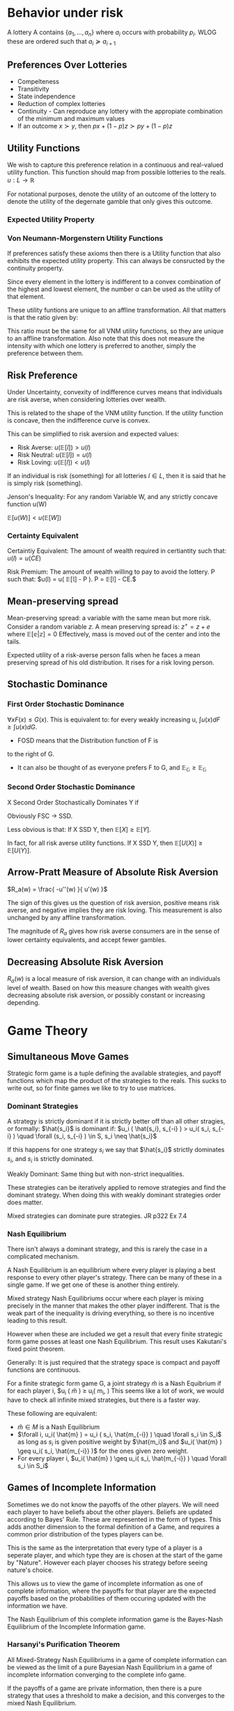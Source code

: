 * Behavior under risk

A lottery A contains $\{ a_1, ... , a_n \}$ where $a_i$ occurs with
probability $p_i$. WLOG these are ordered such that $a_i \succeq a_{i+1}$

** Preferences Over Lotteries

- Compelteness
- Transitivity
- State independence
- Reduction of complex lotteries
- Continuity - Can reproduce any lottery with the appropiate
  combination of the minimum and maximum values
- If an outcome $x \succ y$, then $px + (1-p)z \succ py + (1-p)z$


** Utility Functions

We wish to capture this preference relation in a continuous and
real-valued utility function. This function should map from possible
lotteries to the reals. $u : L \to \mathbb{R}$

For notational purposes, denote the utility of an outcome of the
lottery to denote the utility of the degernate gamble that only gives
this outcome.

*** Expected Utility Property

\begin{equation*}
\forall l \in L\\
u(l) = \sum_{i=1}^n p_i u(a_i )\\
\end{equation*}

*** Von Neumann-Morgenstern Utility Functions
If preferences satisfy these axioms then there is a Utility function
that also exhibits the expected utility property. This can always be
consructed by the continuity property.

Since every element in the lottery is indifferent to a convex
combination of the highest and lowest element, the number $\alpha$ can
be used as the utility of that element.

These utility funtions are unique to an affline transformation. All
that matters is that the ratio given by:
\begin{equation*}
\frac{ u(a) - u(b) }{ u(b) - u(c) } = \frac{1 - \alpha}{\alpha}
\end{equation*}
This ratio must be the same for all VNM utility functions, so they are
unique to an affline transformation. Also note that this does not
measure the intensity with which one lottery is preferred to another,
simply the preference between them.

** Risk Preference

Under Uncertainty, convexity of indifference curves means that
individuals are risk averse, when considering lotteries over wealth.

This is related to the shape of the VNM utility function. If the
utility function is concave, then the indifference curve is convex.

This can be simplified to risk aversion and expected values:
- Risk Averse: $u( \mathbb{E}[l] ) > u(l)$
- Risk Neutral: $u( \mathbb{E}[l] ) = u(l)$
- Risk Loving: $u( \mathbb{E}[l] ) < u(l)$

If an individual is risk (something) for all lotteries $l \in L$, then
it is said that he is simply risk (something).

Jenson's Inequality: For any random Variable W, and any strictly
concave function u(W)

$\mathbb{E}[ u(W) ] < u( \mathbb{E}[W] )$

*** Certainty Equivalent
Certaintiy Equivalent: The amount of wealth required in certiantity
such that: $u(l) = u( CE )$

Risk Premium: The amount of wealth willing to pay to avoid the
lottery. P such that: $u(l) = u( \mathbb{E[l]} - P ). P =
\mathbb{E}[l] - CE.$

** Mean-preserving spread

Mean-preserving spread: a variable with the same mean but more
risk. Consider a random variable $z$. A mean preserving spread is:
$z^+ = z + e$ where $\mathbb{E[e|z]} = 0$ Effectively, mass is moved
out of the center and into the tails.

Expected utility of a risk-averse person falls when he faces a mean
preserving spread of his old distribution. It rises for a risk loving
person.

** Stochastic Dominance

*** First Order Stochastic Dominance
$\forall x F(x) \leq G(x)$.
This is equivalent to: for every weakly increasing u, $\int u(x) dF
\geq \int u(x) dG$.
- FOSD means that the Distribution function of F is
to the right of G.
- It can also be thought of as everyone prefers F to G, and
  $\mathbb{E_G} \geq \mathbb{E_G}$

*** Second Order Stochastic Dominance

X Second Order Stochastically Dominates Y if
\begin{equation*}
\int_0^k \bar{ F(x) }dx \geq \int_0^k \bar{ G(x) }dx\\
\end{equation*}

Obviously FSC $\to$ SSD.

Less obvious is that: If X SSD Y, then $\mathbb{E}[X] \geq
\mathbb{E}[Y]$.

In fact, for all risk averse utility functions. If X SSD Y, then
$\mathbb{E}[U(X)] \geq \mathbb{E}[U(Y)]$.

** Arrow-Pratt Measure of Absolute Risk Aversion

$R_a(w) = \frac{ -u''(w) }{ u'(w) }$

The sign of this gives us the question of risk aversion, positive
means risk averse, and negative implies they are risk loving. This
measurement is also unchanged by any affline transformation.

The magnitude of $R_a$ gives how risk averse consumers are in the
sense of lower certainty equivalents, and accept fewer gambles.

** Decreasing Absolute Risk Aversion

$R_a(w)$ is a local measure of risk aversion, it can change with an
individuals level of wealth. Based on how this measure changes with
wealth gives decreasing absolute risk aversion, or possibly constant
or increasing depending.

* Game Theory

** Simultaneous Move Games

Strategic form game is a tuple defining the available strategies, and
payoff functions which map the product of the strategies to the reals.
This sucks to write out, so for finite games we like to try to use
matrices.

*** Dominant Strategies

A strategy is strictly dominant if it is strictly better off than all
other stragies, or formally: $\hat{s_i}$ is dominant if: $u_i (
\hat{s_i}, s_{-i} ) > u_i( s_i, s_{-i} ) \quad \forall (s_i, s_{-i} )
\in S, s_i \neq \hat{s_i}$

If this happens for one strategy $s_i$ we say that $\hat{s_i}$
strictly dominates $s_i$, and $s_i$ is strictly dominated.

Weakly Dominant: Same thing but with non-strict inequalities.

These strategies can be iteratively applied to remove strategies and
find the dominant strategy. When doing this with weakly dominant
strategies order does matter.

Mixed strategies can dominate pure strategies. JR p322 Ex 7.4

*** Nash Equilibrium

There isn't always a dominant strategy, and this is rarely the case in
a complicated mechanism.

A Nash Equilibrium is an equilibrium where every player is playing a
best response to every other player's strategy. There can be many of
these in a single game. If we get one of these is another thing
entirely.

Mixed strategy Nash Equilibriums occur where each player is mixing
precisely in the manner that makes the other player indifferent. That
is the weak part of the inequality is driving everything, so there is
no incentive leading to this result.

However when these are included we get a result that every finite
strategic form game posses at least one Nash Equilibrium. This result
uses Kakutani's fixed point theorem.

Generally: It is just required that the strategy space is compact and
payoff functions are continuous.

For a finite strategic form game G, a joint strategy $\hat{m}$ is a
Nash Equibrium if for each player i, $u_i ( \hat{m} ) \geq u_i( m_i,
\hat{m_{-i}} ) This seems like a lot of work, we would have to check
all infinite mixed strategies, but there is a faster way.

These following are equivalent:
- $\hat{m} \in M$ is a Nash Equilibrium
- $\forall i, u_i( \hat{m} ) = u_i ( s_i, \hat{m_{-i}} ) \quad \forall
  s_i \in S_i$ as long as $s_i$ is given positive weight by
  $\hat{m_i}$ and $u_i( \hat{m} ) \geq u_i( s_i, \hat{m_{-i}} )$ for
  the ones given zero weight.
- For every player i, $u_i( \hat{m} ) \geq u_i( s_i, \hat{m_{-i}} )
  \quad \forall s_i \in S_i$

** Games of Incomplete Information

Sometimes we do not know the payoffs of the other players. We will
need each player to have beliefs about the other players. Beliefs are
updated according to Bayes' Rule. These are represented in the form of
types. This adds another dimension to the formal definition of a Game,
and requires a common prior distribution of the types players can be.

This is the same as the interpretation that every type of a player is
a seperate player, and which type they are is chosen at the start of
the game by "Nature". However each player chooses his strategy before
seeing nature's choice.

This allows us to view the game of incomplete information as one of
complete information, where the payoffs for that player are the
expected payoffs based on the probabilities of them occuring updated
with the information we have.

The Nash Equilibrium of this complete information game is the
Bayes-Nash Equilibrium of the Incomplete Information game.

*** Harsanyi's Purification Theorem
All Mixed-Strategy Nash Equilibriums in a game of complete information
can be viewed as the limit of a pure Bayesian Nash Equilibrium in a
game of incomplete information converging to the complete info game.

If the payoffs of a game are private information, then there is a pure
strategy that uses a threshold to make a decision, and this converges
to the mixed Nash Equilibrium.

For example: If we have a strategy profile, to each possible strategy
assign an error term that has support [-1,1]. Change the payout
function for each strategy to be the old payout, plus \epsilon times
this error term. The limit as \epsilon goes to zero is the mixed
strategy equilibrium.

Formally: For all independent P_i, any mixed strategy equilibrium of
the complete information game is the limit of a sequence of pure
strategy equilibria of an \epsilon perturbed game.


** Sequential Move Games

We usually consider game trees and use backwards induction to find the
optimal strategy. However we also have to take into account
information sets. Players cannot distinguish between nodes in an
information set.

Pure strategies now specify what action to take among those available
at each of his information set. Even ones that we do not believe we
will ever reach. Nature takes his action at the beginning of the game,
and doesn't have any payoffs. Strategy should tell you what to do for
each realization from nature.

Backwards induction strategies are a Nash Equilibrium. In fact, every
finite extensive form game of perfect information possesses a pure
strategy Nash Equilibrium. But not every NE of the game will come from
backwards induction. Note that for imperfect information, backwards
induction will not always work.

*** Subgame Perfect Nash Equilibria
A subgame is a subset of the original game that has not split any of
the information sets. Subgame Perfect means that it induces a Nash
Equilibrium on every subgame of the original game.

The set of backwards induction strategies are the set of subgame
perfect Nash Equilibria when there is perfect information.

Randomness can arise from mixed strategies, where you simply assign
probabilities to pure strategies, and randomize once at the start, and
stick with it throughout, or you can mix over available actions at
every information set.

These are equivalent. Kuhn's theorem: For every mixed strategy, there
is a corresponding behaviorally mixed strategy which is equivalent, as
in leading to the same distribution of outcomes, and vice versa. So we
will use behavioral mixing.

This leads us to the fact that every finite extensive form game with
perfect recall possesses a subgame perfect equilibrium. To handle the
case of incomplete information, have nature pick the type of player at
the start, and have it not be observed by the other players. This
changes it to simply unobserved information.

*** Sequential Equilibrium

Subgame perfect doesn't take into account a player's beliefs over the
nodes within his information sets. We would like these beliefs to be
consistent with the strategies of the players, so we will require that
they will derived from strategies using Bayes' Rule when possible.

Assessment: is a set of behavioral strategies and system of beliefs of
all the players at each information set.

Sequentially ration: An assessment is sequentially ration if for every
player, information set and behavioral strategy, the expected payoff
from using that strategy given their beliefs is weakly higher than the
expected payoff of every other behavioral strategy.
A behavioral strategy b is called sequentially ration if there are
some beliefs that make this strategy sequentially rational.

Basically this means you are doing your best given what you believe. A
sequential equilibrium is an assessment that is sequentially rational
and confroms to Bayes' rule.

Every finite eextensive form game with perfect recall possess at least
one sequential equilibrium. For all sequentially rational behavioral
strategies, the behavioral strategy is a subgame perfect equilibrium.

*** Trembling hand perfection

There is some small chance that other players make a mistake and don't
play their best reponse, if your strategy survives this possibility,
it is trembling hand.

Formally: Sequence of strictly mixed strategies which each one is a
nash equilibrium, then the limit of this sequence is a trembling-hand
perfect Nash Equilibrium.

Every Finite extensive form game has a trembling-hand perfect
equilibrium. And every tremblind-hand perfect Nash Equilibrium is a
sequential equilibrium, and therefore subgame perfect.


*** Correlated Equilibria
